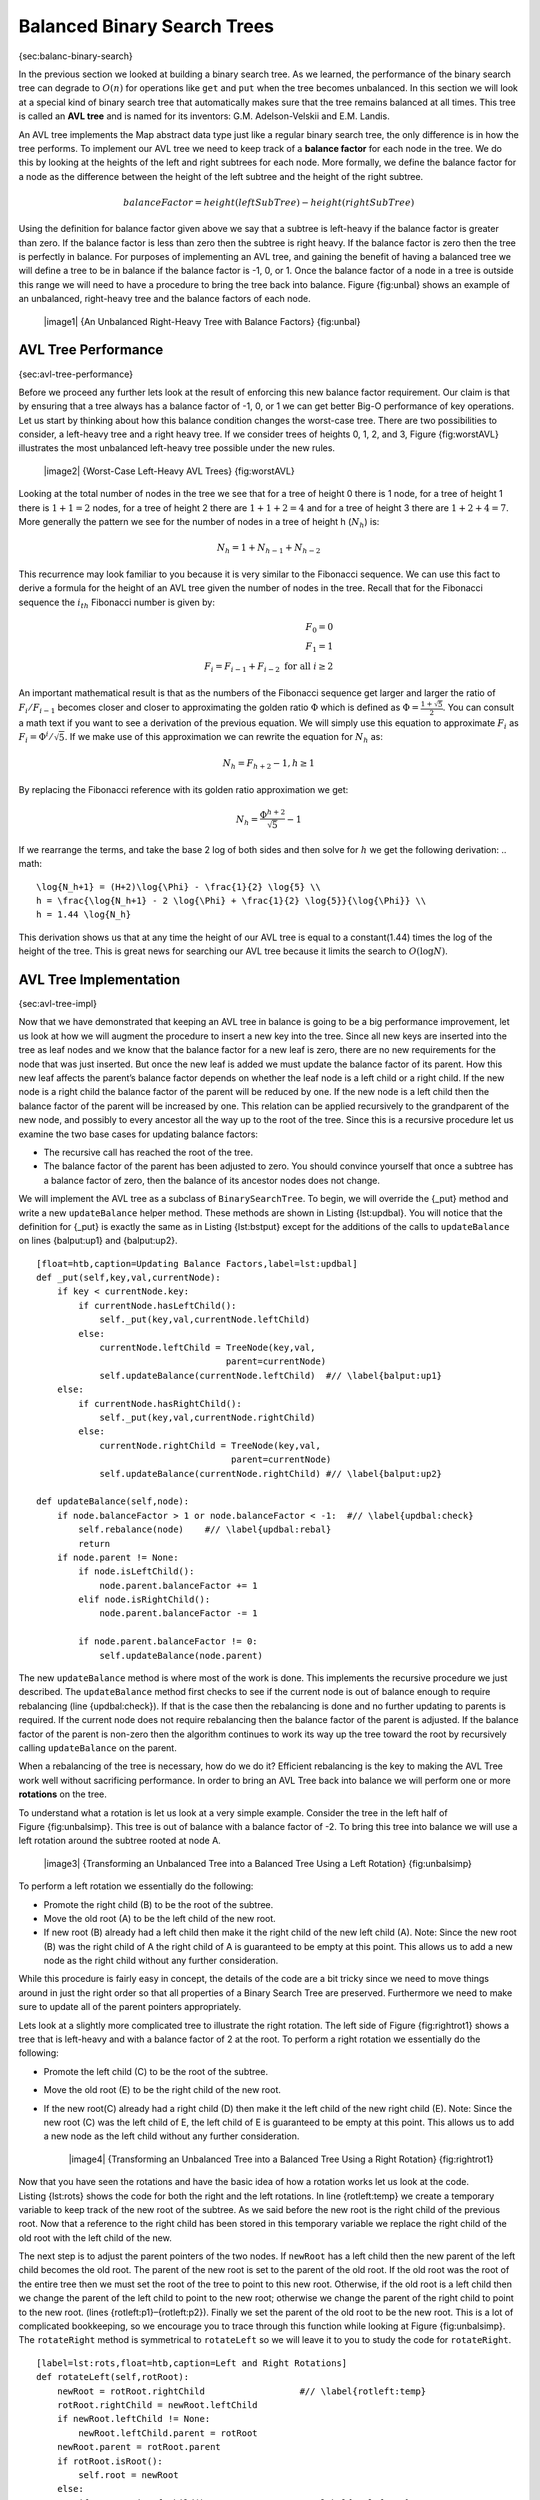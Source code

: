 Balanced Binary Search Trees
----------------------------

{sec:balanc-binary-search}

In the previous section we looked at building a binary search tree. As
we learned, the performance of the binary search tree can degrade to
:math:`O(n)` for operations like ``get`` and ``put`` when the tree
becomes unbalanced. In this section we will look at a special kind of
binary search tree that automatically makes sure that the tree remains
balanced at all times. This tree is called an **AVL tree** and is named
for its inventors: G.M. Adelson-Velskii and E.M. Landis.

An AVL tree implements the Map abstract data type just like a regular
binary search tree, the only difference is in how the tree performs. To
implement our AVL tree we need to keep track of a **balance factor** for
each node in the tree. We do this by looking at the heights of the left
and right subtrees for each node. More formally, we define the balance
factor for a node as the difference between the height of the left
subtree and the height of the right subtree.

.. math::

   balanceFactor = height(leftSubTree) - height(rightSubTree)

Using the definition for balance factor given above we say that a
subtree is left-heavy if the balance factor is greater than zero. If the
balance factor is less than zero then the subtree is right heavy. If the
balance factor is zero then the tree is perfectly in balance. For
purposes of implementing an AVL tree, and gaining the benefit of having
a balanced tree we will define a tree to be in balance if the balance
factor is -1, 0, or 1. Once the balance factor of a node in a tree is
outside this range we will need to have a procedure to bring the tree
back into balance. Figure {fig:unbal} shows an example of an unbalanced,
right-heavy tree and the balance factors of each node.

    |image1| {An Unbalanced Right-Heavy Tree with Balance Factors}
    {fig:unbal}

AVL Tree Performance
~~~~~~~~~~~~~~~~~~~~

{sec:avl-tree-performance}

Before we proceed any further lets look at the result of enforcing this
new balance factor requirement. Our claim is that by ensuring that a
tree always has a balance factor of -1, 0, or 1 we can get better Big-O
performance of key operations. Let us start by thinking about how this
balance condition changes the worst-case tree. There are two
possibilities to consider, a left-heavy tree and a right heavy tree. If
we consider trees of heights 0, 1, 2, and 3, Figure {fig:worstAVL}
illustrates the most unbalanced left-heavy tree possible under the new
rules.

    |image2| {Worst-Case Left-Heavy AVL Trees} {fig:worstAVL}

Looking at the total number of nodes in the tree we see that for a tree
of height 0 there is 1 node, for a tree of height 1 there is :math:`1+1
= 2` nodes, for a tree of height 2 there are :math:`1+1+2 = 4` and
for a tree of height 3 there are :math:`1 + 2 + 4 = 7`. More generally
the pattern we see for the number of nodes in a tree of height h
(:math:`N_h`) is:

.. math::

   N_h = 1 + N_{h-1} + N_{h-2}  


This recurrence may look familiar to you because it is very similar to
the Fibonacci sequence. We can use this fact to derive a formula for the
height of an AVL tree given the number of nodes in the tree. Recall that
for the Fibonacci sequence the :math:`i_{th}` Fibonacci number is
given by:

.. math::

   F_0 = 0 \\
   F_1 = 1 \\
   F_i = F_{i-1} + F_{i-2}  \text{ for all } i \ge 2


An important mathematical result is that as the numbers of the Fibonacci
sequence get larger and larger the ratio of :math:`F_i / F_{i-1}`
becomes closer and closer to approximating the golden ratio
:math:`\Phi` which is defined as
:math:`\Phi = \frac{1 + \sqrt{5}}{2}`. You can consult a math text if
you want to see a derivation of the previous equation. We will simply
use this equation to approximate :math:`F_i` as :math:`F_i =
\Phi^i/\sqrt{5}`. If we make use of this approximation we can rewrite
the equation for :math:`N_h` as:

.. math::

   N_h = F_{h+2} - 1, h \ge 1


By replacing the Fibonacci reference with its golden ratio approximation
we get: 

.. math::

   N_h = \frac{\Phi^{h+2}}{\sqrt{5}} - 1


If we rearrange the terms, and take the base 2 log of both sides and
then solve for :math:`h` we get the following derivation:
.. math::

   \log{N_h+1} = (H+2)\log{\Phi} - \frac{1}{2} \log{5} \\
   h = \frac{\log{N_h+1} - 2 \log{\Phi} + \frac{1}{2} \log{5}}{\log{\Phi}} \\
   h = 1.44 \log{N_h}


This derivation shows us that at any time the height of our AVL tree is
equal to a constant(1.44) times the log of the height of the tree. This
is great news for searching our AVL tree because it limits the search to
:math:`O(\log{N})`.

AVL Tree Implementation
~~~~~~~~~~~~~~~~~~~~~~~

{sec:avl-tree-impl}

Now that we have demonstrated that keeping an AVL tree in balance is
going to be a big performance improvement, let us look at how we will
augment the procedure to insert a new key into the tree. Since all new
keys are inserted into the tree as leaf nodes and we know that the
balance factor for a new leaf is zero, there are no new requirements for
the node that was just inserted. But once the new leaf is added we must
update the balance factor of its parent. How this new leaf affects the
parent’s balance factor depends on whether the leaf node is a left child
or a right child. If the new node is a right child the balance factor of
the parent will be reduced by one. If the new node is a left child then
the balance factor of the parent will be increased by one. This relation
can be applied recursively to the grandparent of the new node, and
possibly to every ancestor all the way up to the root of the tree. Since
this is a recursive procedure let us examine the two base cases for
updating balance factors:

-  The recursive call has reached the root of the tree.

-  The balance factor of the parent has been adjusted to zero. You
   should convince yourself that once a subtree has a balance factor of
   zero, then the balance of its ancestor nodes does not change.

We will implement the AVL tree as a subclass of ``BinarySearchTree``. To
begin, we will override the {\_put} method and write a new
``updateBalance`` helper method. These methods are shown in
Listing {lst:updbal}. You will notice that the definition for {\_put} is
exactly the same as in Listing {lst:bstput} except for the additions of
the calls to ``updateBalance`` on lines {balput:up1} and {balput:up2}.

::

    [float=htb,caption=Updating Balance Factors,label=lst:updbal]
    def _put(self,key,val,currentNode):
	if key < currentNode.key:
	    if currentNode.hasLeftChild():
		self._put(key,val,currentNode.leftChild)
	    else:
		currentNode.leftChild = TreeNode(key,val,
					parent=currentNode)
		self.updateBalance(currentNode.leftChild)  #// \label{balput:up1}
	else:
	    if currentNode.hasRightChild():
		self._put(key,val,currentNode.rightChild)
	    else:
		currentNode.rightChild = TreeNode(key,val,
					 parent=currentNode)
		self.updateBalance(currentNode.rightChild) #// \label{balput:up2}		

    def updateBalance(self,node):
	if node.balanceFactor > 1 or node.balanceFactor < -1:  #// \label{updbal:check}
	    self.rebalance(node)    #// \label{updbal:rebal}
	    return
	if node.parent != None:
	    if node.isLeftChild():
		node.parent.balanceFactor += 1
	    elif node.isRightChild():
		node.parent.balanceFactor -= 1

	    if node.parent.balanceFactor != 0:
		self.updateBalance(node.parent)

The new ``updateBalance`` method is where most of the work is done. This
implements the recursive procedure we just described. The
``updateBalance`` method first checks to see if the current node is out
of balance enough to require rebalancing (line {updbal:check}). If that
is the case then the rebalancing is done and no further updating to
parents is required. If the current node does not require rebalancing
then the balance factor of the parent is adjusted. If the balance factor
of the parent is non-zero then the algorithm continues to work its way
up the tree toward the root by recursively calling ``updateBalance`` on
the parent.

When a rebalancing of the tree is necessary, how do we do it? Efficient
rebalancing is the key to making the AVL Tree work well without
sacrificing performance. In order to bring an AVL Tree back into balance
we will perform one or more **rotations** on the tree.

To understand what a rotation is let us look at a very simple example.
Consider the tree in the left half of Figure {fig:unbalsimp}. This tree
is out of balance with a balance factor of -2. To bring this tree into
balance we will use a left rotation around the subtree rooted at node A.

    |image3| {Transforming an Unbalanced Tree
    into a Balanced Tree Using a Left Rotation} {fig:unbalsimp}

To perform a left rotation we essentially do the following:

-  Promote the right child (B) to be the root of the subtree.

-  Move the old root (A) to be the left child of the new root.

-  If new root (B) already had a left child then make it the right child
   of the new left child (A). Note: Since the new root (B) was the right
   child of A the right child of A is guaranteed to be empty at this
   point. This allows us to add a new node as the right child without
   any further consideration.

While this procedure is fairly easy in concept, the details of the code
are a bit tricky since we need to move things around in just the right
order so that all properties of a Binary Search Tree are preserved.
Furthermore we need to make sure to update all of the parent pointers
appropriately.

Lets look at a slightly more complicated tree to illustrate the right
rotation. The left side of Figure {fig:rightrot1} shows a tree that is
left-heavy and with a balance factor of 2 at the root. To perform a
right rotation we essentially do the following:

-  Promote the left child (C) to be the root of the subtree.

-  Move the old root (E) to be the right child of the new root.

-  If the new root(C) already had a right child (D) then make it the
   left child of the new right child (E). Note: Since the new root (C)
   was the left child of E, the left child of E is guaranteed to be
   empty at this point. This allows us to add a new node as the left
   child without any further consideration.

    |image4| {Transforming an Unbalanced Tree
    into a Balanced Tree Using a Right Rotation} {fig:rightrot1}

Now that you have seen the rotations and have the basic idea of how a
rotation works let us look at the code. Listing {lst:rots} shows the
code for both the right and the left rotations. In line {rotleft:temp}
we create a temporary variable to keep track of the new root of the
subtree. As we said before the new root is the right child of the
previous root. Now that a reference to the right child has been stored
in this temporary variable we replace the right child of the old root
with the left child of the new.

The next step is to adjust the parent pointers of the two nodes. If
``newRoot`` has a left child then the new parent of the left child
becomes the old root. The parent of the new root is set to the parent of
the old root. If the old root was the root of the entire tree then we
must set the root of the tree to point to this new root. Otherwise, if
the old root is a left child then we change the parent of the left child
to point to the new root; otherwise we change the parent of the right
child to point to the new root. (lines {rotleft:p1}–{rotleft:p2}).
Finally we set the parent of the old root to be the new root. This is a
lot of complicated bookkeeping, so we encourage you to trace through
this function while looking at Figure {fig:unbalsimp}. The
``rotateRight`` method is symmetrical to ``rotateLeft`` so we will leave
it to you to study the code for ``rotateRight``.

::

    [label=lst:rots,float=htb,caption=Left and Right Rotations]
    def rotateLeft(self,rotRoot):
	newRoot = rotRoot.rightChild		      #// \label{rotleft:temp}
	rotRoot.rightChild = newRoot.leftChild
	if newRoot.leftChild != None:
	    newRoot.leftChild.parent = rotRoot
	newRoot.parent = rotRoot.parent
	if rotRoot.isRoot():
	    self.root = newRoot
	else:
	    if rotRoot.isLeftChild():		     #// \label{rotleft:p1}
		rotRoot.parent.leftChild = newRoot
	    else:
		rotRoot.parent.rightChild = newRoot #// \label{rotleft:p2}
	newRoot.leftChild = rotRoot
	rotRoot.parent = newRoot
	rotRoot.balanceFactor = rotRoot.balanceFactor + 1 \	  #// \label{rotleft:bf1}
			      - min(newRoot.balanceFactor, 0)
	newRoot.balanceFactor = newRoot.balanceFactor + 1 \
			      + max(rotRoot.balanceFactor, 0)  #// \label{rotleft:bf2}

Finally, lines {rotleft:bf1}–{rotleft:bf2} require some explanation. In
these two lines we update the balance factors of the old and the new
root. Since all the other moves are moving entire subtrees around the
balance factors of all other nodes are unaffected by the rotation. But
how can we update the balance factors without completely recalculating
the heights of the new subtrees? The following derivation should
convince you that these lines are correct.

    |image5| {A Left Rotation} {fig:bfderive}

Figure {fig:bfderive} shows a left rotation. B and D are the pivotal
nodes and A, C, E are their subtrees. Let :math:`h_x` denote the
height of a particular subtree rooted at node :math:`x`. By definition
we know the following:

.. math::

  newBal(B) = h_A - h_C \\
  oldBal(B) = h_A - h_D


But we know that the old height of D can also be given by :math:`1 +
max(h_C,h_E)`, that is, the height of D is one more than the maximum
height of its two children. Remember that :math:`h_c` and
:math:`h_E` hav not changed. So, let us substitute that in to the
second equation, which gives us :math:` oldBal(B) = h_A - (1 +
max(h_C,h_E))` and then subtract the two equations. The following steps
do the subtraction and use some algebra to simplify the equation for
:math:`newBal(B)`.

.. math::

   newBal(B) - oldBal(B) = h_A - h_C - (h_A - (1 + max(h_C,h_E))) \\
   newBal(B) - oldBal(B) = h_A - h_C - h_A + (1 + max(h_C,h_E)) \\
   newBal(B) - oldBal(B) = h_A  - h_A + 1 + max(h_C,h_E) - h_C  \\
   newBal(B) - oldBal(B) =  1 + max(h_C,h_E) - h_C 


Next we will move :math:`oldBal(B)` to the right hand side of the
equation and make use of the fact that
:math:`max(a,b)-c = max(a-c, b-c)`.

.. math::

   newBal(B) = oldBal(B) + 1 + max(h_C - h_C ,h_E - h_C) \\


But, :math:`h_E - h_C` is the same as :math:`-oldBal(D)`. So we can
use another identity that says :math:`max(-a,-b) = -min(a,b)`. So we
can finish our derivation of :math:`newBal(B)` with the following
steps:

.. math::

   newBal(B) = oldBal(B) + 1 + max(0 , -oldBal(D)) \\
   newBal(B) = oldBal(B) + 1 - min(0 , oldBal(D)) \\


Now we have all of the parts in terms that we readily know. If we
remember that B is ``rotRoot`` and D is ``newRoot`` then we can see this
corresponds exactly to the statement on line {rotleft:bf1}, or:

::

    rotRoot.balanceFactor = 
	rotRoot.balanceFactor + 1 - min(0,newRoot.balanceFactor)

A similar derivation gives us the equation for the updated node D, as
well as the balance factors after a right rotation. We leave these as
exercises for you.

Now you might think that we are done. We know how to do our left and
right rotations, and we know when we should do a left or right rotation,
but take a look at Figure {fig:hardrotate}. Since node A has a balance
factor of -2 we should do a left rotation. But, what happens when we do
the left rotation around A?

    |image6| {An Unbalanced Tree That is More Difficult to Balance}
    {fig:hardrotate}

Figure {fig:badrotate} shows us that after the left rotation we are now
out of balance the other way. If we do a right rotation to correct the
situation we are right back where we started.

    |image7| {After a Left Rotation the Tree Is Out of Balance in the
    Other Direction} {fig:badrotate}

To correct this problem we must use the following set of rules:

-  If a subtree needs a left rotation to bring it into balance, first
   check the balance factor of the right child. If the right child is
   left heavy then do a right rotation on right child, followed by the
   original left rotation.

-  If a subtree needs a right rotation to bring it into balance, first
   check the balance factor of the left child. If the left child is
   right heavy then do a left rotation on the left child, followed by
   the original right rotation.

Figure {fig:rotatelr} shows how these rules solve the dilemma we
encountered in Figures {fig:hardrotate} and {fig:badrotate}. Starting
with a right rotation around node C puts the tree in a position where
the left rotation around A brings the entire subtree back into balance.

    |image8| {A Right Rotation Followed by a Left Rotation}
    {fig:rotatelr}

The code that implements these rules can be found in our ``rebalance``
method, which is shown in Listing {lst:rebalance}. Rule number 1 from
above is implemented by the ``if`` statement starting on line {rot:lr}.
Rule number 2 is implemented by the ``elif`` statement starting on
line {rot:rl}.

::

    [label=lst:rebalance,float=htb,caption=Rebalancing Rules Implemented]
    def rebalance(self,node):
      if node.balanceFactor < 0:   #// \label{rot:lr}
	  if node.rightChild.balanceFactor > 0:
	     self.rotateRight(node.rightChild)
	      self.rotateLeft(node)
	  else:
	     self.rotateLeft(node)
      elif node.balanceFactor > 0:  #// \label{rot:rl}
	  if node.leftChild.balanceFactor < 0:
	     self.rotateLeft(node.leftChild)
	      self.rotateRight(node)
	  else:
	     self.rotateRight(node)

The discussion questions provide you the opportunity to rebalance a tree
that requires a left rotation followed by a right. In addition the
discussion questions provide you with the opportunity to rebalance some
trees that are a little more complex than the tree in
Figure {fig:rotatelr}.

By keeping the tree in balance at all times, we can ensure that the
``get`` method will run in order :math:`O(log_2(n))` time. But the
question is at what cost to our ``put`` method? Let us break this down
into the operations performed by ``put``. Since a new node is inserted
as a leaf, updating the balance factors of all the parents will require
a maximum of :math:`log_2(n)` operations, one for each level of the
tree. If a subtree is found to be out of balance a maximum of two
rotations are required to bring the tree back into balance. But, each of
the rotations works in :math:`O(1)` time, so even our ``put``
operation remains :math:`O(log_2(n))`.

At this point we have implemented a functional AVL-Tree, unless you need
the ability to delete a node. We leave the deletion of the node and
subsequent updating and rebalancing as an exercise for you.

Summary of Map ADT Implementations
~~~~~~~~~~~~~~~~~~~~~~~~~~~~~~~~~~

{sec:summary-map-adt}

Over the past two chapters we have looked at several data structures
that can be used to implement the map abstract data type. A binary
Search on a list, a hash table, a binary search tree, and a balanced
binary search tree. To conclude this section, let’s summarize the
performance of each data structure for the key operations defined by the
map ADT.

=========== ======================  ============   ==================  ====================
             Sorted List             Hash Table     Binary Search Tree     AVL Tree
=========== ======================  ============   ==================  ====================
     put    :math:`O(n)`            :math:`O(1)`       :math:`O(n)`    :math:`O(\log_2{n})`   
     get    :math:`O(\log_2{n})`    :math:`O(1)`       :math:`O(n)`    :math:`O(\log_2{n})`   
     in     :math:`O(\log_2{n})`    :math:`O(1)`       :math:`O(n)`    :math:`O(\log_2{n})`   
     del    :math:`O(n))`           :math:`O(1)`       :math:`O(n)`    :math:`O(\log_2{n})`   
=========== ======================  ============   ==================  ====================

    {Comparing the Performance of Different Map Implementations}
    {tab:mapcompare}

    